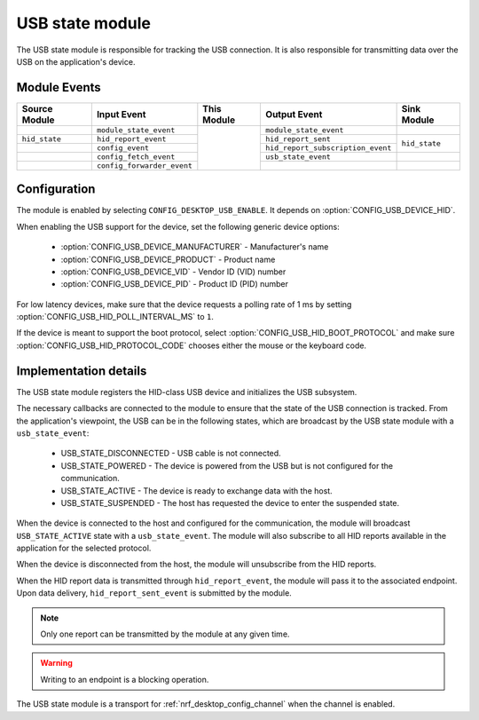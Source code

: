 .. _nrf_desktop_usb_state:

USB state module
################

The |usb_state| is responsible for tracking the USB connection.
It is also responsible for transmitting data over the USB on the application's device.

Module Events
*************

+--------------------+----------------------------+-------------+-----------------------------------+------------------+
| Source Module      | Input Event                | This Module | Output Event                      | Sink Module      |
+====================+============================+=============+===================================+==================+
+                    + ``module_state_event``     +             + ``module_state_event``            +                  +
+--------------------+----------------------------+             +-----------------------------------+------------------+
+ ``hid_state``      + ``hid_report_event``       +             + ``hid_report_sent``               + ``hid_state``    +
+--------------------+----------------------------+             +-----------------------------------+                  +
+                    + ``config_event``           +             + ``hid_report_subscription_event`` +                  +
+--------------------+----------------------------+             +-----------------------------------+------------------+
+                    + ``config_fetch_event``     +             + ``usb_state_event``               +                  +
+--------------------+----------------------------+             +-----------------------------------+------------------+
+                    + ``config_forwarder_event`` +             +                                   +                  +
+--------------------+----------------------------+-------------+-----------------------------------+------------------+


Configuration
*************

The module is enabled by selecting ``CONFIG_DESKTOP_USB_ENABLE``.
It depends on :option:`CONFIG_USB_DEVICE_HID`.

When enabling the USB support for the device, set the following generic device options:

 * :option:`CONFIG_USB_DEVICE_MANUFACTURER` - Manufacturer's name
 * :option:`CONFIG_USB_DEVICE_PRODUCT` - Product name
 * :option:`CONFIG_USB_DEVICE_VID` - Vendor ID (VID) number
 * :option:`CONFIG_USB_DEVICE_PID` - Product ID (PID) number

For low latency devices, make sure that the device requests a polling rate of 1 ms by setting :option:`CONFIG_USB_HID_POLL_INTERVAL_MS` to ``1``.

If the device is meant to support the boot protocol, select :option:`CONFIG_USB_HID_BOOT_PROTOCOL` and make sure :option:`CONFIG_USB_HID_PROTOCOL_CODE` chooses either the mouse or the keyboard code.

Implementation details
**********************

The |usb_state| registers the HID-class USB device and initializes the USB subsystem.

The necessary callbacks are connected to the module to ensure that the state of the USB connection is tracked.
From the application's viewpoint, the USB can be in the following states, which are broadcast by the |usb_state| with a ``usb_state_event``:

 * USB_STATE_DISCONNECTED - USB cable is not connected.
 * USB_STATE_POWERED - The device is powered from the USB but is not configured for the communication.
 * USB_STATE_ACTIVE - The device is ready to exchange data with the host.
 * USB_STATE_SUSPENDED - The host has requested the device to enter the suspended state.

When the device is connected to the host and configured for the communication, the module will broadcast ``USB_STATE_ACTIVE`` state with a ``usb_state_event``.
The module will also subscribe to all HID reports available in the application for the selected protocol.

When the device is disconnected from the host, the module will unsubscribe from the HID reports.

When the HID report data is transmitted through ``hid_report_event``, the module will pass it to the associated endpoint.
Upon data delivery, ``hid_report_sent_event`` is submitted by the module.

.. note::
  Only one report can be transmitted by the module at any given time.

.. warning::
  Writing to an endpoint is a blocking operation.

The |usb_state| is a transport for :ref:`nrf_desktop_config_channel` when the channel is enabled.

.. |usb_state| replace:: USB state module
